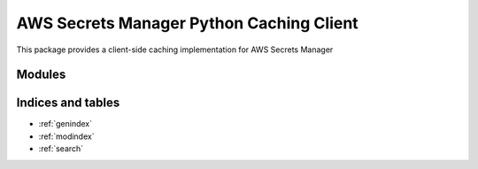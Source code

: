AWS Secrets Manager Python Caching Client
=========================================

This package provides a client-side caching implementation for AWS Secrets Manager

Modules
_______

.. autosummary::
    :toctree: _autosummary

    .. Add/replace module names you want documented here
    aws_secretsmanager_caching



Indices and tables
__________________

* :ref:`genindex`
* :ref:`modindex`
* :ref:`search`
